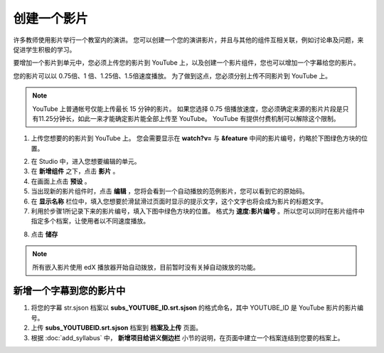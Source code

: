 **********
创建一个影片
**********

许多教师使用影片举行一个教室内的演讲。
您可以创建一个您的演讲影片，并且与其他的组件互相关联，例如讨论串及问题，来促进学生积极的学习。

要增加一个影片到单元中，您必须上传您的影片到 YouTube 上，以及创建一个影片组件，您也可以增加一个字幕给您的影片。

您的影片可以以 0.75倍、1 倍、1.25倍、1.5倍速度播放。
为了做到这点，您必须分别上传不同影片到 YouTube 上。

.. note::

  YouTube 上普通帐号仅能上传最长 15 分钟的影片。
  如果您选择 0.75 倍播放速度，您必须确定来源的影片片段是只有11.25分钟长，如此一来才能确定影片能全部上传至 YouTube。
  YouTube 有提供付费机制可以解除这个限制。
  

1. 上传您想要的的影片到 YouTube 上。
   您会需要显示在 **watch?v=** 与 **&feature** 中间的影片编号，约略於下图绿色方块的位置。

.. image:: Images/C5_01.png
  :width: 800 px

2. 在 Studio 中，进入您想要编辑的单元。

3. 在 **新增组件** 之下，点击 **影片** 。

4. 在画面上点击 **预设** 。

5. 当出现新的影片组件时，点击 **编辑** ，您将会看到一个自动播放的范例影片，您可以看到它的原始码。

6. 在 **显示名称** 栏位中，填入您想要於滑鼠滑过页面时显示的提示文字，这个文字也将会成为影片的标题文字。

7. 利用於步骤1所记录下来的影片编号，填入下图中绿色方块的位置。
   格式为 **速度:影片编号** 。所以您可以同时在影片组件中指定多个档案，让使用者以不同速度播放。

.. image:: Images/C5_02.png
  :width: 800

8. 点击 **储存**

.. note::
    
  所有嵌入影片使用 edX 播放器开始自动拨放，目前暂时没有关掉自动拨放的功能。
  

新增一个字幕到您的影片中
*********************

1. 将您的字幕 str.sjson 档案以 **subs_YOUTUBE_ID.srt.sjson** 的格式命名，其中 YOUTUBE_ID 是 YouTube 影片的影片编号。

2. 上传 **subs_YOUTUBEID.srt.sjson** 档案到 **档案及上传** 页面。

3. 根据 :doc:`add_syllabus` 中， **新增项目给讲义侧边栏** 小节的说明，在页面中建立一个档案连结到您要的档案上。

